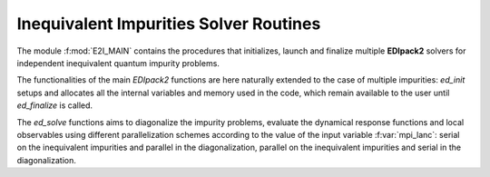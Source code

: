 .. _e2i_main:

Inequivalent Impurities Solver Routines 
============================================

The module :f:mod:`E2I_MAIN` contains the procedures that initializes,
launch and finalize multiple **EDIpack2** solvers for independent inequivalent quantum impurity
problems. 

The functionalities of the main `EDIpack2` functions are here naturally
extended to the case of multiple impurities:  `ed_init` setups and allocates all the
internal variables and memory used in the code,  which remain
available to the user until  `ed_finalize` is called.  

The `ed_solve` functions aims to diagonalize the
impurity problems, evaluate the dynamical response functions and local
observables using different parallelization schemes according to the
value of the input variable :f:var:`mpi_lanc`: serial on the inequivalent
impurities and parallel in the diagonalization, parallel on the
inequivalent impurities and serial in the diagonalization.   

.. f:automodule::   e2i_main

